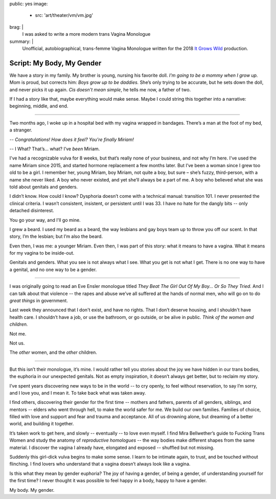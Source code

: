 public: yes
image:
  - src: 'art/theater/vm/vm.jpg'
brag: |
  I was asked to write
  a more modern trans Vagina Monologue
summary: |
  Unofficial, autobiographical,
  trans-femme Vagina Monologue
  written for the 2018
  `It Grows Wild`_ production.

  .. _It Grows Wild: https://www.facebook.com/itgrowswild/


**************************
Script: My Body, My Gender
**************************

We have a story in my family.
My brother is young,
nursing his favorite doll.
*I'm going to be a mommy when I grow up.*
Mom is proud, but corrects him:
*Boys grow up to be daddies.*
She’s only trying to be accurate,
but he sets down the doll,
and never picks it up again.
*Cis doesn't mean simple*,
he tells me now, a father of two.

If I had a story like that,
maybe everything would make sense.
Maybe I could string this together into a narrative:
beginning, middle, and end.

------

Two months ago,
I woke up in a hospital bed
with my vagina wrapped in bandages.
There’s a man at the foot of my bed,
a stranger.

-- *Congratulations! How does it feel? You're finally Miriam!*

-- I What? That’s… what? I’ve *been* Miriam.

I've had a recognizable vulva for 8 weeks,
but that’s really none of your business,
and not why I’m here.
I've used the name Miriam since 2015,
and started hormone replacement a few months later.
But I’ve been a woman since I grew too old to be a girl.
I remember her, young Miriam, boy Miriam,
not quite a boy, but sure –
she’s fuzzy, third-person,
with a name she never liked.
A boy who never existed,
and yet she’ll always be a part of me.
A boy who believed what she was told
about genitals and genders.

I didn’t know.
How could I know?
Dysphoria doesn’t come with a technical manual: transition 101.
I never presented the clinical criteria.
I wasn’t consistent, insistent, or persistent until I was 33.
I have no hate for the dangly bits --
only detached disinterest.

You go your way, and I'll go mine.

I grew a beard.
I used my beard as a beard,
the way lesbians and gay boys team up
to throw you off our scent.
In that story, I’m the lesbian;
but I’m also the beard.

Even then, I was me: a younger Miriam.
Even then, I was part of this story: what it means to have a vagina.
What it means for my vagina to be inside-out.

Genitals and genders.
What you see is not always what I see.
What you get is not what I get.
There is no one way to have a genital,
and no one way to be a gender.

------

I was originally going to read an Eve Ensler monologue
titled *They Beat The Girl Out Of My Boy… Or So They Tried*.
And I can talk about that violence --
the rapes and abuse we’ve all suffered
at the hands of normal men,
who will go on to do *great things* in government.

Last week they announced that I don't exist,
and have no rights.
That I don’t deserve housing,
and I shouldn't have health care.
I shouldn’t have a job,
or use the bathroom,
or go outside,
or be alive in public.
*Think of the women and children.*

| Not me.

Not us.

The *other* women, and the *other* children.

------

But this isn’t their monologue, it’s mine.
I would rather tell you stories about the joy we have
hidden in our trans bodies,
the euphoria in our unexpected genitals.
Not as empty inspiration,
it doesn’t always get better,
but to reclaim my story.

I’ve spent years discovering
new ways to be in the world --
to cry openly,
to feel without reservation,
to say I’m sorry,
and I love you,
and I mean it.
To take back what was taken away.

I find others,
discovering their gender for the first time --
mothers and fathers,
parents of all genders,
siblings, and mentors --
elders who went through hell,
to make the world safer for me.
We build our own families.
Families of choice,
filled with love and support
and fear and trauma
and acceptance.
All of us drowning alone,
but dreaming of a better world,
and building it together.

It’s taken work to get here, and slowly --
eventually -- to love even myself.
I find Mira Bellwether’s guide to
Fucking Trans Women
and study the anatomy of *reproductive homologues* --
the way bodies make different shapes from the same material.
I discover the vagina I already have,
elongated and exposed --
shuffled but not missing.

Suddenly this girl-dick vulva begins to make some sense.
I learn to be intimate again,
to trust,
and be touched without flinching.
I find lovers who understand
that a vagina doesn’t always look like a vagina.

Is this what they mean by gender euphoria?
The joy of having a gender, of being a gender,
of understanding yourself for the first time?
I never thought it was possible to feel happy in a body,
happy to have a gender.

My body. My gender.
